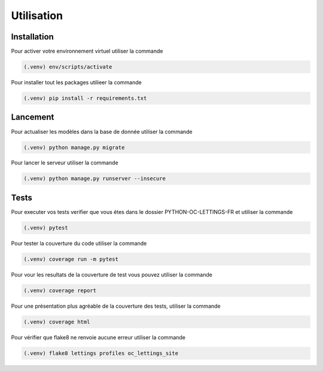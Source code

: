 Utilisation
===========

Installation
------------

Pour activer votre environnement virtuel utiliser la commande

.. code-block:: console

    (.venv) env/scripts/activate

Pour installer tout les packages utilieer la commande

.. code-block:: console

    (.venv) pip install -r requirements.txt


Lancement
---------

Pour actualiser les modèles dans la base de donnée utiliser la commande

.. code-block:: console

    (.venv) python manage.py migrate

Pour lancer le serveur utiliser la commande

.. code-block:: console

    (.venv) python manage.py runserver --insecure


Tests
-----

Pour executer vos tests verifier que vous étes dans le dossier PYTHON-OC-LETTINGS-FR et utiliser la commande

.. code-block:: console

    (.venv) pytest

Pour tester la couverture du code utiliser la commande

.. code-block:: console

    (.venv) coverage run -m pytest

Pour vour les resultats de la couverture de test vous pouvez utiliser la commande

.. code-block:: console

    (.venv) coverage report

Pour une présentation plus agréable de la couverture des tests, utiliser la commande

.. code-block:: console

    (.venv) coverage html

Pour vérifier que flake8 ne renvoie aucune erreur utiliser la commande

.. code-block:: console

    (.venv) flake8 lettings profiles oc_lettings_site


